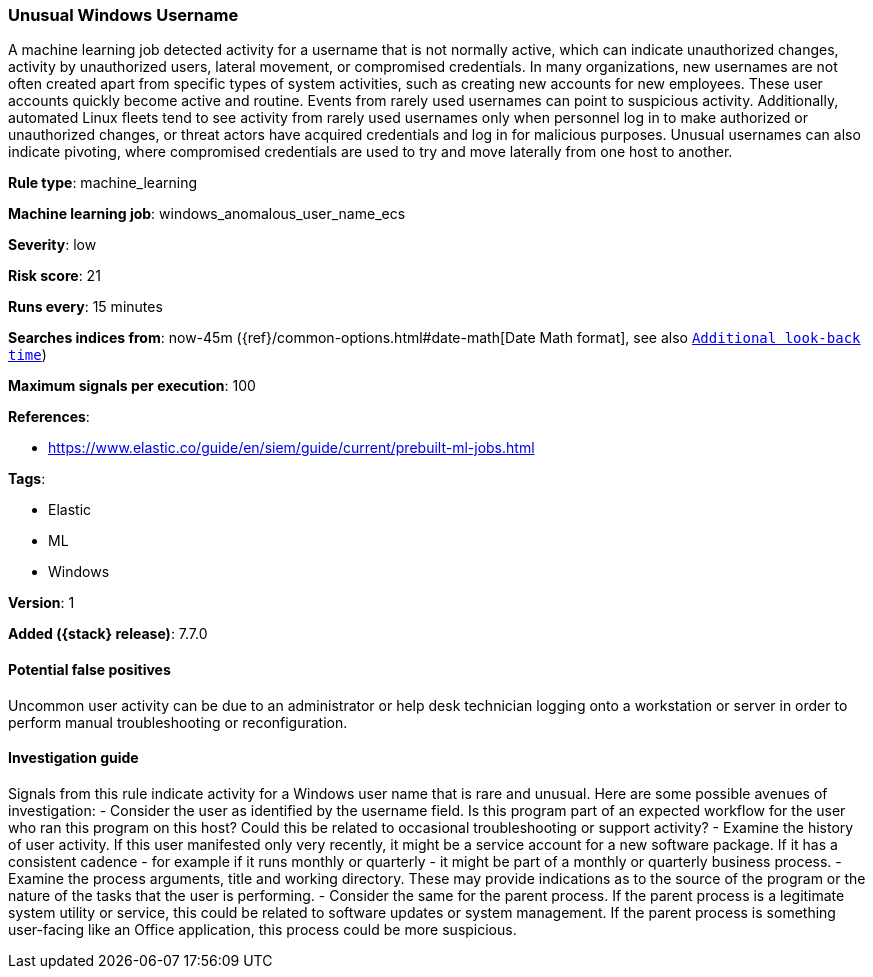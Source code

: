 [[unusual-windows-username]]
=== Unusual Windows Username

A machine learning job detected activity for a username that is not normally
active, which can indicate unauthorized changes, activity by unauthorized users,
lateral movement, or compromised credentials. In many organizations, new
usernames are not often created apart from specific types of system activities,
such as creating new accounts for new employees. These user accounts quickly
become active and routine. Events from rarely used usernames can point to
suspicious activity. Additionally, automated Linux fleets tend to see activity
from rarely used usernames only when personnel log in to make authorized or
unauthorized changes, or threat actors have acquired credentials and log in for
malicious purposes. Unusual usernames can also indicate pivoting, where
compromised credentials are used to try and move laterally from one host to
another.

*Rule type*: machine_learning

*Machine learning job*: windows_anomalous_user_name_ecs


*Severity*: low

*Risk score*: 21

*Runs every*: 15 minutes

*Searches indices from*: now-45m ({ref}/common-options.html#date-math[Date Math format], see also <<rule-schedule, `Additional look-back time`>>)

*Maximum signals per execution*: 100

*References*:

* https://www.elastic.co/guide/en/siem/guide/current/prebuilt-ml-jobs.html

*Tags*:

* Elastic
* ML
* Windows

*Version*: 1

*Added ({stack} release)*: 7.7.0


==== Potential false positives

Uncommon user activity can be due to an administrator or help desk technician
logging onto a workstation or server in order to perform manual troubleshooting
or reconfiguration.

==== Investigation guide

Signals from this rule indicate
activity for a Windows user name that is rare and unusual. Here are some
possible avenues of investigation: - Consider the user as identified by the
username field. Is this program part of an expected workflow for the user who
ran this program on this host? Could this be related to occasional
troubleshooting or support activity? - Examine the history of user activity. If
this user manifested only very recently, it might be a service account for a new
software package. If it has a consistent cadence - for example if it runs
monthly or quarterly - it might be part of a monthly or quarterly business
process. - Examine the process arguments, title and working directory. These may
provide indications as to the source of the program or the nature of the tasks
that the user is performing. - Consider the same for the parent process. If the
parent process is a legitimate system utility or service, this could be related
to software updates or system management. If the parent process is something
user-facing like an Office application, this process could be more suspicious.
